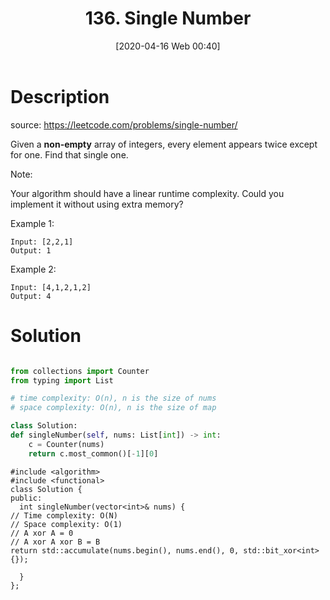 #+LATEX_CLASS: ramsay-org-article
#+LATEX_CLASS_OPTIONS: [oneside,A4paper,12pt]
#+HUGO_BASE_DIR: ~/code/org/leetcode_book
#+HUGO_SECTION: docs/100
#+HUGO_AUTO_SET_LASTMOD: t
#+HUGO_DRAFT: false
#+DATE: [2020-04-16 Web 00:40]
#+TITLE: 136. Single Number
#+HUGO_WEIGHT: 136
* Description
  source: https://leetcode.com/problems/single-number/

  Given a *non-empty* array of integers, every element appears twice except for one. Find that single one.

  Note:

  Your algorithm should have a linear runtime complexity. Could you implement it without using extra memory?

  Example 1:

  #+begin_example
  Input: [2,2,1]
  Output: 1
  #+end_example

  Example 2:

  #+begin_example
  Input: [4,1,2,1,2]
  Output: 4
  #+end_example

* Solution
  #+begin_src python

    from collections import Counter
    from typing import List

    # time complexity: O(n), n is the size of nums
    # space complexity: O(n), n is the size of map

    class Solution:
	def singleNumber(self, nums: List[int]) -> int:
	    c = Counter(nums)
	    return c.most_common()[-1][0]
  #+end_src

  #+begin_src C++
    #include <algorithm>
    #include <functional>
    class Solution {
    public:
      int singleNumber(vector<int>& nums) {
	// Time complexity: O(N)
	// Space complexity: O(1)
	// A xor A = 0
	// A xor A xor B = B
	return std::accumulate(nums.begin(), nums.end(), 0, std::bit_xor<int>{});

      }
    };
  #+end_src
